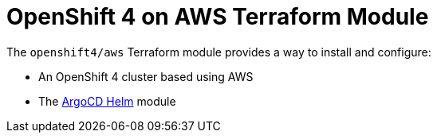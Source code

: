 // Generate this doc with:
//   terraform-docs asciidoc --header-from ../../../docs/modules/ROOT/pages/references/terraform_modules/openshift4_aws-header.adoc modules/openshift4/aws > docs/modules/ROOT/pages/references/terraform_modules/openshift4_aws.adoc
= OpenShift 4 on AWS Terraform Module

The `openshift4/aws` Terraform module provides a way to install and configure:

* An OpenShift 4 cluster based using AWS
* The xref:ROOT:references/terraform_modules/argocd-helm.adoc[ArgoCD Helm] module




